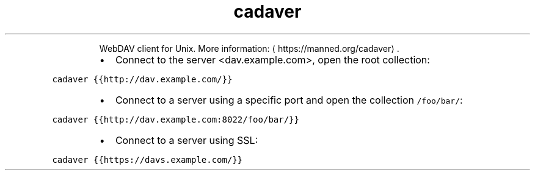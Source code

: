 .TH cadaver
.PP
.RS
WebDAV client for Unix.
More information: \[la]https://manned.org/cadaver\[ra]\&.
.RE
.RS
.IP \(bu 2
Connect to the server <dav.example.com>, open the root collection:
.RE
.PP
\fB\fCcadaver {{http://dav.example.com/}}\fR
.RS
.IP \(bu 2
Connect to a server using a specific port and open the collection \fB\fC/foo/bar/\fR:
.RE
.PP
\fB\fCcadaver {{http://dav.example.com:8022/foo/bar/}}\fR
.RS
.IP \(bu 2
Connect to a server using SSL:
.RE
.PP
\fB\fCcadaver {{https://davs.example.com/}}\fR
